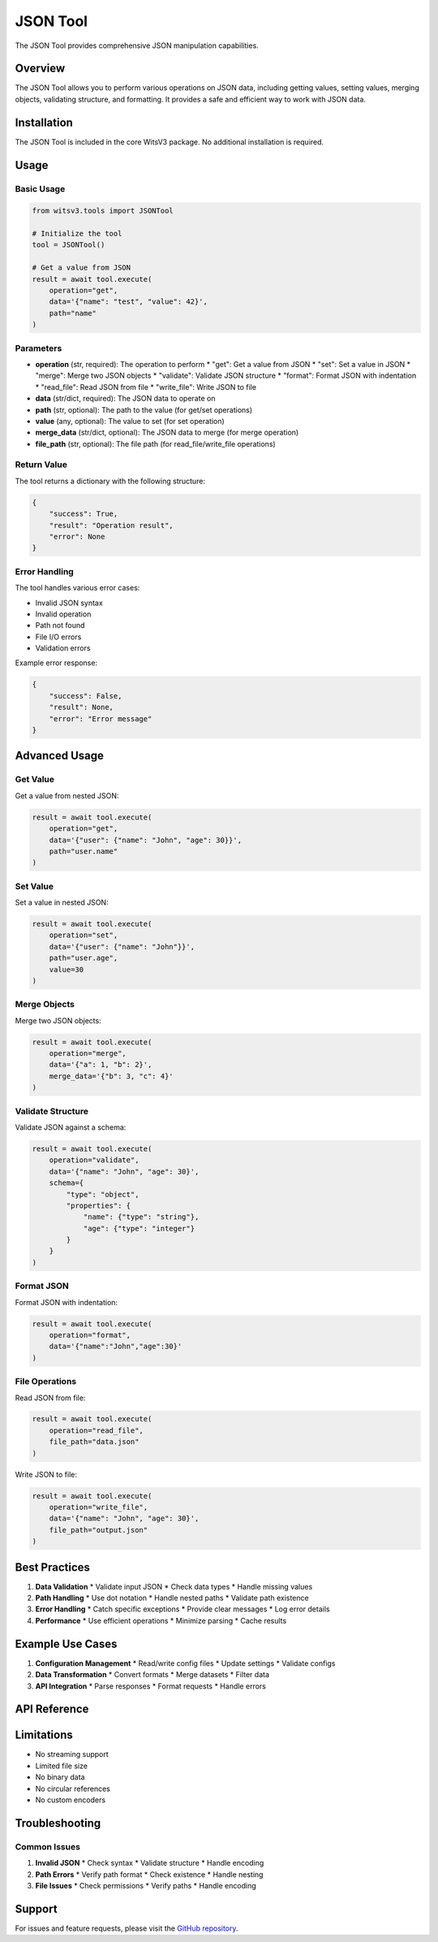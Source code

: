 JSON Tool
========

The JSON Tool provides comprehensive JSON manipulation capabilities.

Overview
-------

The JSON Tool allows you to perform various operations on JSON data, including getting values, setting values, merging objects, validating structure, and formatting. It provides a safe and efficient way to work with JSON data.

Installation
----------

The JSON Tool is included in the core WitsV3 package. No additional installation is required.

Usage
----

Basic Usage
~~~~~~~~~

.. code-block:: python

   from witsv3.tools import JSONTool

   # Initialize the tool
   tool = JSONTool()

   # Get a value from JSON
   result = await tool.execute(
       operation="get",
       data='{"name": "test", "value": 42}',
       path="name"
   )

Parameters
~~~~~~~~~

* **operation** (str, required): The operation to perform
  * "get": Get a value from JSON
  * "set": Set a value in JSON
  * "merge": Merge two JSON objects
  * "validate": Validate JSON structure
  * "format": Format JSON with indentation
  * "read_file": Read JSON from file
  * "write_file": Write JSON to file

* **data** (str/dict, required): The JSON data to operate on
* **path** (str, optional): The path to the value (for get/set operations)
* **value** (any, optional): The value to set (for set operation)
* **merge_data** (str/dict, optional): The JSON data to merge (for merge operation)
* **file_path** (str, optional): The file path (for read_file/write_file operations)

Return Value
~~~~~~~~~~

The tool returns a dictionary with the following structure:

.. code-block:: python

   {
       "success": True,
       "result": "Operation result",
       "error": None
   }

Error Handling
~~~~~~~~~~~~

The tool handles various error cases:

* Invalid JSON syntax
* Invalid operation
* Path not found
* File I/O errors
* Validation errors

Example error response:

.. code-block:: python

   {
       "success": False,
       "result": None,
       "error": "Error message"
   }

Advanced Usage
-----------

Get Value
~~~~~~~~

Get a value from nested JSON:

.. code-block:: python

   result = await tool.execute(
       operation="get",
       data='{"user": {"name": "John", "age": 30}}',
       path="user.name"
   )

Set Value
~~~~~~~~

Set a value in nested JSON:

.. code-block:: python

   result = await tool.execute(
       operation="set",
       data='{"user": {"name": "John"}}',
       path="user.age",
       value=30
   )

Merge Objects
~~~~~~~~~~~

Merge two JSON objects:

.. code-block:: python

   result = await tool.execute(
       operation="merge",
       data='{"a": 1, "b": 2}',
       merge_data='{"b": 3, "c": 4}'
   )

Validate Structure
~~~~~~~~~~~~~~~

Validate JSON against a schema:

.. code-block:: python

   result = await tool.execute(
       operation="validate",
       data='{"name": "John", "age": 30}',
       schema={
           "type": "object",
           "properties": {
               "name": {"type": "string"},
               "age": {"type": "integer"}
           }
       }
   )

Format JSON
~~~~~~~~~

Format JSON with indentation:

.. code-block:: python

   result = await tool.execute(
       operation="format",
       data='{"name":"John","age":30}'
   )

File Operations
~~~~~~~~~~~~

Read JSON from file:

.. code-block:: python

   result = await tool.execute(
       operation="read_file",
       file_path="data.json"
   )

Write JSON to file:

.. code-block:: python

   result = await tool.execute(
       operation="write_file",
       data='{"name": "John", "age": 30}',
       file_path="output.json"
   )

Best Practices
-----------

1. **Data Validation**
   * Validate input JSON
   * Check data types
   * Handle missing values

2. **Path Handling**
   * Use dot notation
   * Handle nested paths
   * Validate path existence

3. **Error Handling**
   * Catch specific exceptions
   * Provide clear messages
   * Log error details

4. **Performance**
   * Use efficient operations
   * Minimize parsing
   * Cache results

Example Use Cases
--------------

1. **Configuration Management**
   * Read/write config files
   * Update settings
   * Validate configs

2. **Data Transformation**
   * Convert formats
   * Merge datasets
   * Filter data

3. **API Integration**
   * Parse responses
   * Format requests
   * Handle errors

API Reference
-----------

.. py:class:: JSONTool

   JSON manipulation tool.

   .. py:method:: execute(operation: str, data: Union[str, dict], **kwargs) -> dict

      Execute a JSON operation.

      :param operation: Operation to perform
      :param data: JSON data to operate on
      :param kwargs: Additional operation-specific parameters
      :return: Dictionary containing operation results

   .. py:method:: get_schema() -> dict

      Get the tool's schema for LLM consumption.

      :return: Dictionary containing tool schema

Limitations
---------

* No streaming support
* Limited file size
* No binary data
* No circular references
* No custom encoders

Troubleshooting
------------

Common Issues
~~~~~~~~~~~

1. **Invalid JSON**
   * Check syntax
   * Validate structure
   * Handle encoding

2. **Path Errors**
   * Verify path format
   * Check existence
   * Handle nesting

3. **File Issues**
   * Check permissions
   * Verify paths
   * Handle encoding

Support
------

For issues and feature requests, please visit the `GitHub repository <https://github.com/yourusername/witsv3>`_. 
